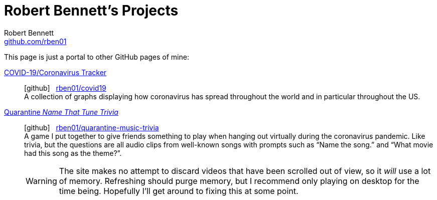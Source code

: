= Robert Bennett's Projects
:author: Robert Bennett
:email: https://github.com/rben01
:docinfo: shared-head
:description: My GitHub Pages home page, linking to my other pages.
:stylesheet: styles/homepage.css
:nofooter:
:icons: font
:hide-uri-scheme:
:user: rben01
:repo-covid: {user}/covid19
:repo-quarantine-music-trivia: {user}/quarantine-music-trivia

// best themes: adoc-rubygems, boot-readable, boot-cosmo, plain
// (homepage.css is based off adoc-rubygems)
// Good favicon fonts: Asar
// https://favicon.io/favicon-generator/?t=rb&ff=Abel&fs=120&fc=%23011&b=rounded&bc=%23FFF


[.lead]
This page is just a portal to other GitHub pages of mine:



https://rben01.github.io/covid19/[COVID-19/Coronavirus Tracker]::
icon:github[] {nbsp} https://github.com/{repo-covid}[{repo-covid}] +
A collection of graphs displaying how coronavirus has spread throughout the world and in particular throughout the US. +
https://rben01.github.io/quarantine-music-trivia/[Quarantine _Name That Tune Trivia_]::
icon:github[] {nbsp} https://github.com/{repo-quarantine-music-trivia}[{repo-quarantine-music-trivia}] +
A game I put together to give friends something to play when hanging out virtually during the coronavirus pandemic. Like trivia, but the questions are all audio clips from well-known songs with prompts such as "`Name the song.`" and "`What movie had this song as the theme?`".
+
[WARNING]
--
The site makes no attempt to discard videos that have been scrolled out of view, so it _will_ use a lot of memory. Refreshing should purge memory, but I recommend only playing on desktop for the time being. Hopefully I'll get around to fixing this at some point.
--
+
